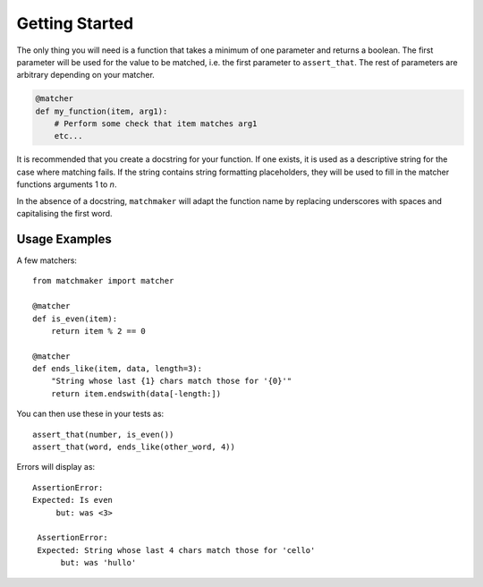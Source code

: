 Getting Started
===============

The only thing you will need is a function that takes a minimum of one
parameter and returns a boolean. The first parameter will be used for
the value to be matched, i.e. the first parameter to ``assert_that``.
The rest of parameters are arbitrary depending on your matcher.

.. code-block:: python

    @matcher
    def my_function(item, arg1):
        # Perform some check that item matches arg1
        etc...


It is recommended that you create a docstring for your function. If one
exists, it is used as a descriptive string for the case where matching fails.
If the string contains string formatting placeholders, they will be used
to fill in the matcher functions arguments 1 to *n*.

In the absence of a docstring, ``matchmaker`` will adapt the function name
by replacing underscores with spaces and capitalising the first word.

Usage Examples
--------------

A few matchers::
    
    from matchmaker import matcher

    @matcher
    def is_even(item):
        return item % 2 == 0

    @matcher
    def ends_like(item, data, length=3):
        "String whose last {1} chars match those for '{0}'"
        return item.endswith(data[-length:])

You can then use these in your tests as::

    assert_that(number, is_even())
    assert_that(word, ends_like(other_word, 4))

Errors will display as::

    AssertionError:
    Expected: Is even
         but: was <3>

     AssertionError:
     Expected: String whose last 4 chars match those for 'cello'
          but: was 'hullo'
